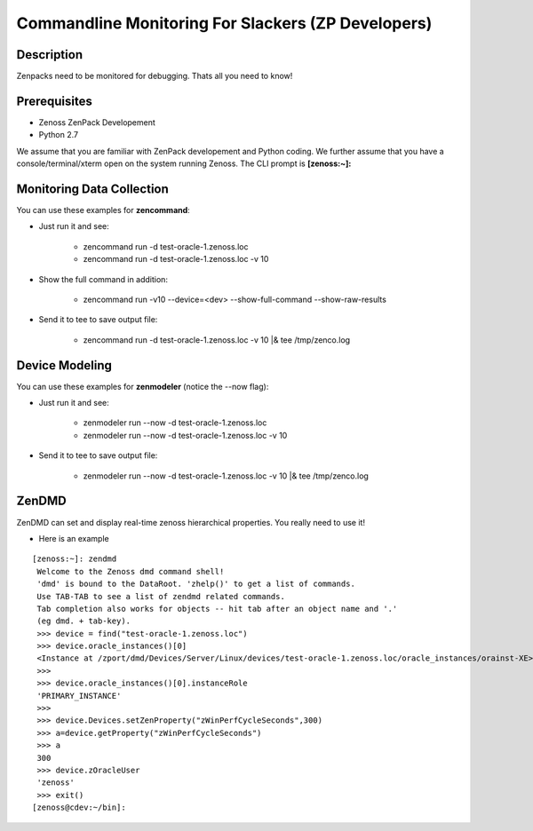 ==============================================================================
Commandline Monitoring For Slackers (ZP Developers)
==============================================================================

Description
------------------------------------------------------------------------------

Zenpacks need to be monitored for debugging. Thats all you need to know!

Prerequisites
------------------------------------------------------------------------------

* Zenoss ZenPack Developement 
* Python 2.7

We assume that you are familiar with ZenPack developement and Python coding.
We further assume that you have a console/terminal/xterm open on the system
running Zenoss. The CLI prompt is **[zenoss:~]:**

Monitoring Data Collection
------------------------------------------------------------------------------

You can use these examples for **zencommand**:

* Just run it and see:

   - zencommand run -d test-oracle-1.zenoss.loc
   - zencommand run -d test-oracle-1.zenoss.loc -v 10 
     
* Show the full command in addition:

   - zencommand run -v10 --device=<dev> --show-full-command --show-raw-results

* Send it to tee to save output file:

   - zencommand run -d test-oracle-1.zenoss.loc -v 10 \|& tee /tmp/zenco.log

Device Modeling
------------------------------------------------------------------------------

You can use these examples for **zenmodeler** (notice the --now flag):

* Just run it and see:

   - zenmodeler run --now -d test-oracle-1.zenoss.loc
   - zenmodeler run --now -d test-oracle-1.zenoss.loc -v 10 

* Send it to tee to save output file:

   - zenmodeler run --now -d test-oracle-1.zenoss.loc -v 10 \|& tee /tmp/zenco.log

ZenDMD
------------------------------------------------------------------------------

ZenDMD can set and display real-time zenoss hierarchical  properties. 
You really need to use it!

* Here is an example

::

  [zenoss:~]: zendmd
   Welcome to the Zenoss dmd command shell!
   'dmd' is bound to the DataRoot. 'zhelp()' to get a list of commands.
   Use TAB-TAB to see a list of zendmd related commands.
   Tab completion also works for objects -- hit tab after an object name and '.'
   (eg dmd. + tab-key).
   >>> device = find("test-oracle-1.zenoss.loc")
   >>> device.oracle_instances()[0]
   <Instance at /zport/dmd/Devices/Server/Linux/devices/test-oracle-1.zenoss.loc/oracle_instances/orainst-XE>
   >>>
   >>> device.oracle_instances()[0].instanceRole
   'PRIMARY_INSTANCE'
   >>>
   >>> device.Devices.setZenProperty("zWinPerfCycleSeconds",300)
   >>> a=device.getProperty("zWinPerfCycleSeconds")
   >>> a
   300
   >>> device.zOracleUser
   'zenoss'
   >>> exit()
  [zenoss@cdev:~/bin]:




  


